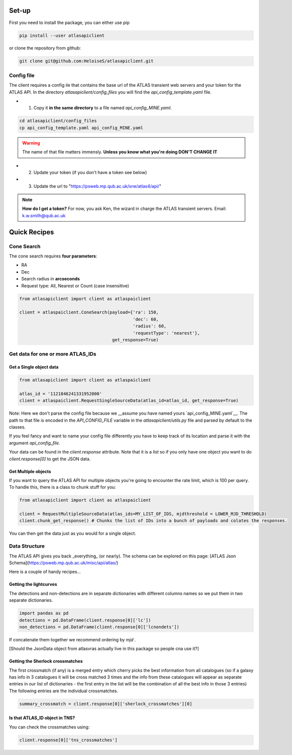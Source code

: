Set-up
============

First you need to install the package, you can either use pip

.. code-block:: bash

   pip install --user atlasapiclient

or clone the repository from github:

.. code-block:: bash

   git clone git@github.com:HeloiseS/atlasapiclient.git


Config file
-------------------------
The client requires a config ile that contains the base url of the ATLAS transient web servers and your token for the ATLAS API.
In the directory `atlasapiclient/config_files` you will find the `api_config_template.yaml` file.

* 1) Copy it **in the same directory** to a file named `api_config_MINE.yaml`.

.. code-block:: bash

   cd atlasapiclient/config_files
   cp api_config_template.yaml api_config_MINE.yaml

.. warning::
   The name of that file matters immensly. **Unless you know what you're doing DON'T CHANGE IT**

* 2) Update your token (if you don't have a token see below)
* 3) Update the url to "https://psweb.mp.qub.ac.uk/sne/atlas4/api/"

.. note::
   **How do I get a token?**
   For now, you ask Ken, the wizard in charge the ATLAS transient servers. Email: k.w.smith@qub.ac.uk


Quick Recipes
=================

Cone Search
-----------------------

The cone search requires **four parameters**:

* RA
* Dec
* Search radius in **arcseconds**
* Request type: All, Nearest or Count (case insensitive)

.. code-block:: python

    from atlasapiclient import client as atlaspaiclient

    client = atlaspaiclient.ConeSearch(payload={'ra': 150,
                                                'dec': 60,
                                                'radius': 60,
                                                'requestType': 'nearest'},
                                        get_response=True)


Get data for one or more ATLAS\_IDs
----------------------------------------

Get a Single object data
~~~~~~~~~~~~~~~~~~~~~~

.. code-block:: python

        from atlasapiclient import client as atlaspaiclient

        atlas_id = '1121846241331952000'
        client = atlaspaiclient.RequestSingleSourceData(atlas_id=atlas_id, get_response=True)

Note: Here we don't parse the config file because we __assume you have named yours  `api_config_MINE.yaml`__.
The path to that file is encoded in the `API_CONFIG_FILE` variable in the `atlasapiclient/utils.py` file and parsed by default to the classes.

If you feel fancy and want to name your config file differently you have to keep track of its location and parse it with the argument `api_config_file`.

Your data can be found in the `client.response` attribute. Note that it is a `list` so if you only have one object you
want to do `client.response[0]` to get the JSON data.


Get Multiple objects
~~~~~~~~~~~~~~~~~~~~~~

If you want to query the ATLAS API for multiple objects you're going to encounter the rate limit, which is 100 per query.
To handle this, there is a class to chunk stuff for you:

.. code-block:: python

   from atlasapiclient import client as atlaspaiclient

   client = RequestMultipleSourceData(atlas_ids=MY_LIST_OF_IDS, mjdthreshold = LOWER_MJD_THRESHOLD)
   client.chunk_get_response() # Chunks the list of IDs into a bunch of payloads and colates the responses.

You can then get the data just as you would for a single object.


Data Structure
--------------------

The ATLAS API gives you back _everything_ (or nearly). The schema can be explored on this page:
[ATLAS Json Schema](https://psweb.mp.qub.ac.uk/misc/api/atlas/)

Here is a couple of handy recipes...

Getting the lightcurves
~~~~~~~~~~~~~~~~~~~~~~
The detections and non-detections are in separate dictionaries with different columns names so we put them in two separate dictionaries.

.. code-block:: python

   import pandas as pd
   detections = pd.DataFrame(client.response[0]['lc'])
   non_detections = pd.DataFrame(client.response[0]['lcnondets'])

If concatenate them together we recommend ordering by `mjd` .

[Should the JsonData object from atlasvras actually live in this package so people cna use it?]

Getting the Sherlock crossmatches
~~~~~~~~~~~~~~~~~~~~~~~~~~~~~~~~~~~~~~~
The first crossmatch (if any) is a merged entry which cherry picks the best information from all catalogues (so if a galaxy has info in 3 catalogues it will be cross matched 3 times and the info from these catalogues will appear as separate entries in our list of dictionaries - the first entry in the list will be the combination of all the best info in those 3 entries)
The following entries are the individual crossmatches.

.. code-block:: python

   summary_crossmatch = client.response[0]['sherlock_crossmatches'][0]


Is that ATLAS\_ID object in TNS?
~~~~~~~~~~~~~~~~~~~~~~~~~~~~~~~~~~~~~
You can check the crossmatches using:

.. code-block:: python

   client.response[0]['tns_crossmatches']
